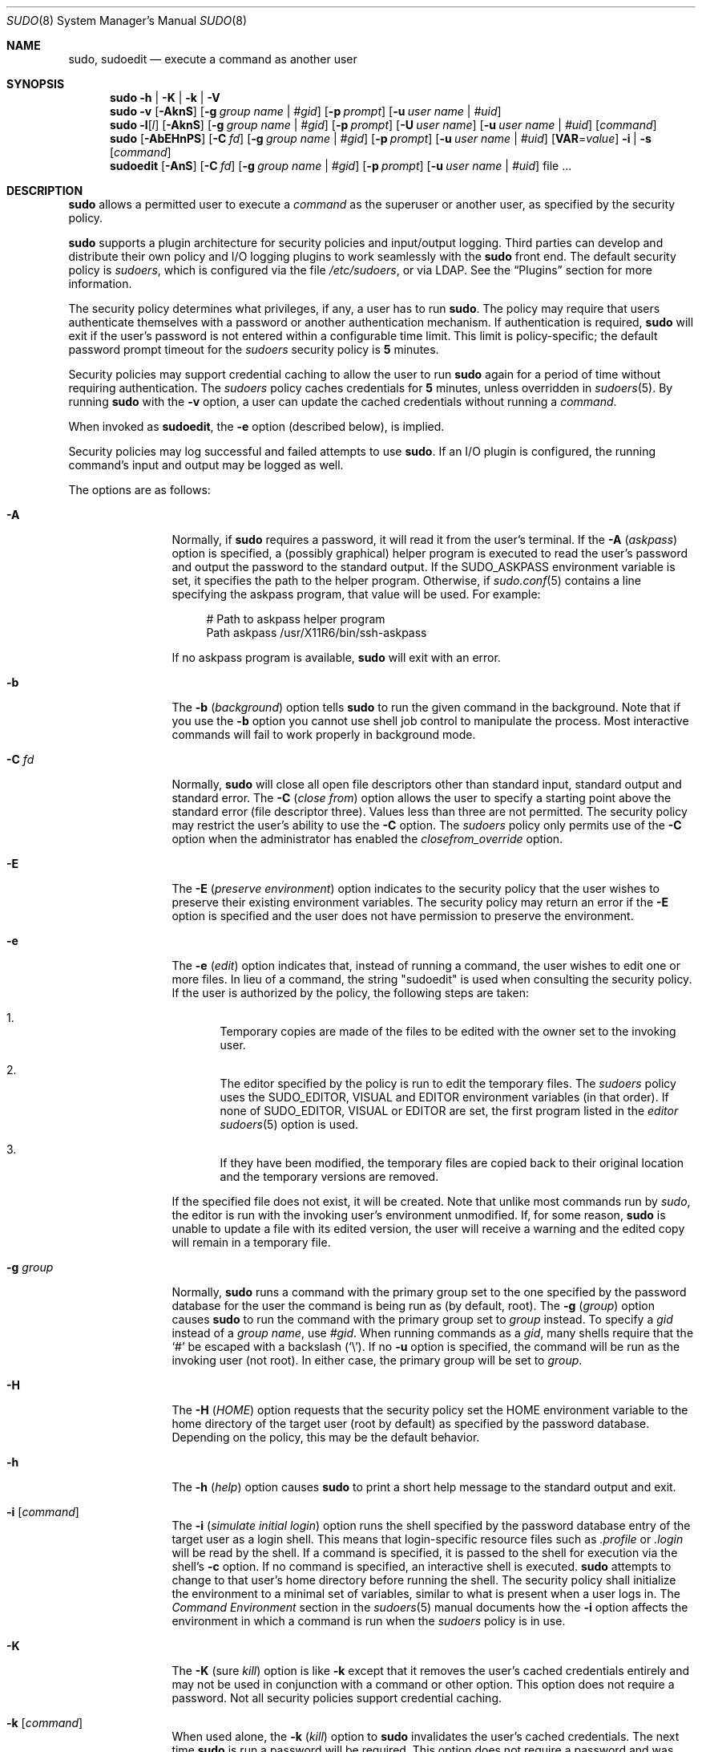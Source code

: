 .\"
.\" Copyright (c) 1994-1996, 1998-2005, 2007-2013
.\"	Todd C. Miller <Todd.Miller@courtesan.com>
.\"
.\" Permission to use, copy, modify, and distribute this software for any
.\" purpose with or without fee is hereby granted, provided that the above
.\" copyright notice and this permission notice appear in all copies.
.\"
.\" THE SOFTWARE IS PROVIDED "AS IS" AND THE AUTHOR DISCLAIMS ALL WARRANTIES
.\" WITH REGARD TO THIS SOFTWARE INCLUDING ALL IMPLIED WARRANTIES OF
.\" MERCHANTABILITY AND FITNESS. IN NO EVENT SHALL THE AUTHOR BE LIABLE FOR
.\" ANY SPECIAL, DIRECT, INDIRECT, OR CONSEQUENTIAL DAMAGES OR ANY DAMAGES
.\" WHATSOEVER RESULTING FROM LOSS OF USE, DATA OR PROFITS, WHETHER IN AN
.\" ACTION OF CONTRACT, NEGLIGENCE OR OTHER TORTIOUS ACTION, ARISING OUT OF
.\" OR IN CONNECTION WITH THE USE OR PERFORMANCE OF THIS SOFTWARE.
.\" ADVISED OF THE POSSIBILITY OF SUCH DAMAGE.
.\"
.\" Sponsored in part by the Defense Advanced Research Projects
.\" Agency (DARPA) and Air Force Research Laboratory, Air Force
.\" Materiel Command, USAF, under agreement number F39502-99-1-0512.
.\"
.Dd March 13, 2013
.Dt SUDO 8
.Os Sudo 1.8.7
.Sh NAME
.Nm sudo ,
.Nm sudoedit
.Nd execute a command as another user
.Sh SYNOPSIS
.Nm sudo
.Fl h No | Fl K No | Fl k No | Fl V
.Nm sudo
.Fl v
.Op Fl AknS
.Bk -words
.Op Fl g Ar group name No | Ar #gid
.Ek
.Bk -words
.Op Fl p Ar prompt
.Ek
.Bk -words
.Op Fl u Ar user name No | Ar #uid
.Ek
.Nm sudo
.Fl l Ns Op Ar l
.Op Fl AknS
.Bk -words
.Op Fl g Ar group name No | Ar #gid
.Ek
.Bk -words
.Op Fl p Ar prompt
.Ek
.Bk -words
.Op Fl U Ar user name
.Ek
.Bk -words
.Op Fl u Ar user name No | Ar #uid
.Ek
.Op Ar command
.Nm sudo
.Op Fl AbEHnPS
.Bk -words
.Op Fl C Ar fd
.Ek
.Bk -words
.Op Fl g Ar group name No | Ar #gid
.Ek
.Bk -words
.Op Fl p Ar prompt
.Ek
.Bk -words
.Op Fl u Ar user name No | Ar #uid
.Ek
.Bk -words
.Op Sy VAR Ns = Ns Ar value
.Ek
.Bk -words
.Fl i No | Fl s
.Ek
.Op Ar command
.Nm sudoedit
.Op Fl AnS
.Bk -words
.Op Fl C Ar fd
.Ek
.Bk -words
.Op Fl g Ar group name No | Ar #gid
.Ek
.Bk -words
.Op Fl p Ar prompt
.Ek
.Bk -words
.Op Fl u Ar user name No | Ar #uid
.Ek
.Bk -words
file ...
.Ek
.Sh DESCRIPTION
.Nm sudo
allows a permitted user to execute a
.Ar command
as the superuser or another user, as specified by the security
policy.
.Pp
.Nm sudo
supports a plugin architecture for security policies and input/output
logging.
Third parties can develop and distribute their own policy and I/O
logging plugins to work seamlessly with the
.Nm sudo
front end.
The default security policy is
.Em sudoers ,
which is configured via the file
.Pa /etc/sudoers ,
or via LDAP.
See the
.Sx Plugins
section for more information.
.Pp
The security policy determines what privileges, if any, a user has
to run
.Nm sudo .
The policy may require that users authenticate themselves with a
password or another authentication mechanism.
If authentication is required,
.Nm sudo
will exit if the user's password is not entered within a configurable
time limit.
This limit is policy-specific; the default password prompt timeout
for the
.Em sudoers
security policy is
.Li 5
minutes.
.Pp
Security policies may support credential caching to allow the user
to run
.Nm sudo
again for a period of time without requiring authentication.
The
.Em sudoers
policy caches credentials for
.Li 5
minutes, unless overridden in
.Xr sudoers 5 .
By running
.Nm sudo
with the
.Fl v
option, a user can update the cached credentials without running a
.Ar command .
.Pp
When invoked as
.Nm sudoedit ,
the
.Fl e
option (described below), is implied.
.Pp
Security policies may log successful and failed attempts to use
.Nm sudo .
If an I/O plugin is configured, the running command's input and
output may be logged as well.
.Pp
The options are as follows:
.Bl -tag -width Fl
.It Fl A
Normally, if
.Nm sudo
requires a password, it will read it from the user's terminal.
If the
.Fl A No ( Em askpass Ns No )
option is specified, a (possibly graphical) helper program is
executed to read the user's password and output the password to the
standard output.
If the
.Ev SUDO_ASKPASS
environment variable is set, it specifies the path to the helper
program.
Otherwise, if
.Xr sudo.conf 5
contains a line specifying the askpass program, that value will be
used.
For example:
.Bd -literal -offset 4n
# Path to askpass helper program
Path askpass /usr/X11R6/bin/ssh-askpass
.Ed
.Pp
If no askpass program is available,
.Nm sudo
will exit with an error.
.It Fl b
The
.Fl b No ( Em background Ns No )
option tells
.Nm sudo
to run the given command in the background.
Note that if you use the
.Fl b
option you cannot use shell job control to manipulate the process.
Most interactive commands will fail to work properly in background
mode.
.It Fl C Ar fd
Normally,
.Nm sudo
will close all open file descriptors other than standard input,
standard output and standard error.
The
.Fl C No ( Em close from Ns No )
option allows the user to specify a starting point above the standard
error (file descriptor three).
Values less than three are not permitted.
The security policy may restrict the user's ability to use the
.Fl C
option.
The
.Em sudoers
policy only permits use of the
.Fl C
option when the administrator has enabled the
.Em closefrom_override
option.
.It Fl E
The
.Fl E No ( Em preserve environment Ns No )
option indicates to the security policy that the user wishes to
preserve their existing environment variables.
The security policy may return an error if the
.Fl E
option is specified and the user does not have permission to preserve
the environment.
.It Fl e
The
.Fl e No ( Em edit Ns No )
option indicates that, instead of running a command, the user wishes
to edit one or more files.
In lieu of a command, the string "sudoedit" is used when consulting
the security policy.
If the user is authorized by the policy, the following steps are
taken:
.Bl -enum -offset 4
.It
Temporary copies are made of the files to be edited with the owner
set to the invoking user.
.It
The editor specified by the policy is run to edit the temporary
files.
The
.Em sudoers
policy uses the
.Ev SUDO_EDITOR ,
.Ev VISUAL
and
.Ev EDITOR
environment variables (in that order).
If none of
.Ev SUDO_EDITOR ,
.Ev VISUAL
or
.Ev EDITOR
are set, the first program listed in the
.Em editor
.Xr sudoers 5
option is used.
.It
If they have been modified, the temporary files are copied back to
their original location and the temporary versions are removed.
.El
.Pp
If the specified file does not exist, it will be created.
Note that unlike most commands run by
.Em sudo ,
the editor is run with the invoking user's environment unmodified.
If, for some reason,
.Nm sudo
is unable to update a file with its edited version, the user will
receive a warning and the edited copy will remain in a temporary
file.
.It Fl g Ar group
Normally,
.Nm sudo
runs a command with the primary group set to the one specified by
the password database for the user the command is being run as (by
default, root).
The
.Fl g No ( Em group Ns No )
option causes
.Nm sudo
to run the command with the primary group set to
.Ar group
instead.
To specify a
.Em gid
instead of a
.Em "group name" ,
use
.Em #gid .
When running commands as a
.Em gid ,
many shells require that the
.Ql #
be escaped with a backslash
.Pq Ql \e .
If no
.Fl u
option is specified, the command will be run as the invoking user
(not root).
In either case, the primary group will be set to
.Em group .
.It Fl H
The
.Fl H No ( Em HOME Ns No )
option requests that the security policy set the
.Ev HOME
environment variable to the home directory of the target user (root
by default) as specified by the password database.
Depending on the policy, this may be the default behavior.
.It Fl h
The
.Fl h No ( Em help Ns No )
option causes
.Nm sudo
to print a short help message to the standard output and exit.
.It Fl i Op Ar command
The
.Fl i No ( Em simulate initial login Ns No )
option runs the shell specified by the password database entry of
the target user as a login shell.
This means that login-specific resource files such as
.Pa .profile
or
.Pa .login
will be read by the shell.
If a command is specified, it is passed to the shell for execution
via the shell's
.Fl c
option.
If no command is specified, an interactive shell is executed.
.Nm sudo
attempts to change to that user's home directory before running the
shell.
The security policy shall initialize the environment to a minimal
set of variables, similar to what is present when a user logs in.
The
.Em Command Environment
section in the
.Xr sudoers 5
manual documents how the
.Fl i
option affects the environment in which a command is run when the
.Em sudoers
policy is in use.
.It Fl K
The
.Fl K No ( sure Em kill Ns No )
option is like
.Fl k
except that it removes the user's cached credentials entirely and
may not be used in conjunction with a command or other option.
This option does not require a password.
Not all security policies support credential caching.
.It Fl k Op Ar command
When used alone, the
.Fl k No ( Em kill Ns No )
option to
.Nm sudo
invalidates the user's cached credentials.
The next time
.Nm sudo
is run a password will be required.
This option does not require a password and was added to allow a
user to revoke
.Nm sudo
permissions from a
.Pa .logout
file.
Not all security policies support credential caching.
.Pp
When used in conjunction with a command or an option that may require
a password, the
.Fl k
option will cause
.Nm sudo
to ignore the user's cached credentials.
As a result,
.Nm sudo
will prompt for a password (if one is required by the security
policy) and will not update the user's cached credentials.
.It Fl l Ns Oo Sy l Oc Op Ar command
If no
.Ar command
is specified, the
.Fl l No ( Em list Ns No )
option will list the allowed (and forbidden) commands for the
invoking user (or the user specified by the
.Fl U
option) on the current host.
If a
.Ar command
is specified and is permitted by the security policy, the fully-qualified
path to the command is displayed along with any command line
arguments.
If
.Ar command
is specified but not allowed,
.Nm sudo
will exit with a status value of 1.
If the
.Fl l
option is specified with an
.Ar l
argument
.Pq i.e.\& Fl ll ,
or if
.Fl l
is specified multiple times, a longer list format is used.
.It Fl n
The
.Fl n No ( Em non-interactive Ns No )
option prevents
.Nm sudo
from prompting the user for a password.
If a password is required for the command to run,
.Nm sudo
will display an error message and exit.
.It Fl P
The
.Fl P No ( Em preserve group vector Ns No )
option causes
.Nm sudo
to preserve the invoking user's group vector unaltered.
By default, the
.Em sudoers
policy will initialize the group vector to the list of groups the
target user is in.
The real and effective group IDs, however, are still set to match
the target user.
.It Fl p Ar prompt
The
.Fl p No ( Em prompt Ns No )
option allows you to override the default password prompt and use
a custom one.
The following percent
.Pq Ql %
escapes are supported by the
.Em sudoers
policy:
.Bl -tag -width 2n
.It Li %H
expanded to the host name including the domain name (on if the
machine's host name is fully qualified or the
.Em fqdn
option is set in
.Xr sudoers 5 )
.It Li %h
expanded to the local host name without the domain name
.It Li %p
expanded to the name of the user whose password is being requested
(respects the
.Em rootpw ,
.Em targetpw ,
and
.Em runaspw
flags in
.Xr sudoers 5 )
.It Li \&%U
expanded to the login name of the user the command will be run as
(defaults to root unless the
.Fl u
option is also specified)
.It Li %u
expanded to the invoking user's login name
.It Li %%
two consecutive
.Ql %
characters are collapsed into a single
.Ql %
character
.El
.Pp
The prompt specified by the
.Fl p
option will override the system password prompt on systems that
support PAM unless the
.Em passprompt_override
flag is disabled in
.Em sudoers .
.It Fl S
The
.Fl S ( Em stdin Ns No )
option causes
.Nm sudo
to read the password from the standard input instead of the terminal
device.
The password must be followed by a newline character.
.It Fl s Op Ar command
The
.Fl s ( Em shell Ns No )
option runs the shell specified by the
.Ev SHELL
environment variable if it is set or the shell as specified in the
password database.
If a command is specified, it is passed to the shell for execution
via the shell's
.Fl c
option.
If no command is specified, an interactive shell is executed.
.It Fl U Ar user
The
.Fl U ( Em other user Ns No )
option is used in conjunction with the
.Fl l
option to specify the user whose privileges should be listed.
The security policy may restrict listing other users' privileges.
The
.Em sudoers
policy only allows root or a user with the
.Li ALL
privilege on the current host to use this option.
.It Fl u Ar user
The
.Fl u ( Em user Ns No )
option causes
.Nm sudo
to run the specified command as a user other than
.Em root .
To specify a
.Em uid
instead of a
.Em user name ,
.Em #uid .
When running commands as a
.Em uid ,
many shells require that the
.Ql #
be escaped with a backslash
.Pq Ql \e .
Security policies may restrict
.Em uid Ns No s
to those listed in the password database.
The
.Em sudoers
policy allows
.Em uid Ns No s
that are not in the password database as long as the
.Em targetpw
option is not set.
Other security policies may not support this.
.It Fl V
The
.Fl V ( Em version Ns No )
option causes
.Nm sudo
to print its version string and the version string of the security
policy plugin and any I/O plugins.
If the invoking user is already root the
.Fl V
option will display the arguments passed to configure when
.Nm sudo
was built and plugins may display more verbose information such as
default options.
.It Fl v
When given the
.Fl v ( Em validate Ns No )
option,
.Nm sudo
will update the user's cached credentials, authenticating the user's
password if necessary.
For the
.Em sudoers
plugin, this extends the
.Nm sudo
timeout for another
.Li 5
minutes (or whatever the timeout is set to by the security policy)
but does not run a command.
Not all security policies support cached credentials.
.It Fl -
The
.Fl -
option indicates that
.Nm sudo
should stop processing command line arguments.
.El
.Pp
Environment variables to be set for the command may also be passed
on the command line in the form of
.Sy VAR Ns No = Ns Em value ,
e.g.\&
.Sy LD_LIBRARY_PATH Ns No = Ns Em /usr/local/pkg/lib .
Variables passed on the command line are subject to the same
restrictions as normal environment variables with one important
exception.
If the
.Em setenv
option is set in
.Em sudoers ,
the command to be run has the
.Li SETENV
tag set or the command matched is
.Li ALL ,
the user may set variables that would otherwise be forbidden.
See
.Xr sudoers 5
for more information.
.Sh COMMAND EXECUTION
When
.Nm sudo
executes a command, the security policy specifies the execution
environment for the command.
Typically, the real and effective uid and gid are set to
match those of the target user, as specified in the password database,
and the group vector is initialized based on the group database
(unless the
.Fl P
option was specified).
.Pp
The following parameters may be specified by security policy:
.Bl -bullet
.It
real and effective user ID
.It
real and effective group ID
.It
supplementary group IDs
.It
the environment list
.It
current working directory
.It
file creation mode mask (umask)
.It
scheduling priority (aka nice value)
.El
.Ss Process model
When
.Nm sudo
runs a command, it calls
.Xr fork 2 ,
sets up the execution environment as described above, and calls the
.Xr execve
system call in the child process.
The main
.Nm sudo
process waits until the command has completed, then passes the
command's exit status to the security policy's close function and exits.
If an I/O logging plugin is configured or if the security policy
explicitly requests it, a new  pseudo-terminal
.Pq Dq pty
is created and a second
.Nm sudo
process is used to relay job control signals between the user's
existing pty and the new pty the command is being run in.
This extra process makes it possible to, for example, suspend
and resume the command.
Without it, the command would be in what POSIX terms an
.Dq orphaned process group
and it would not receive any job control signals.
As a special case, if the policy plugin does not define a close
function and no pty is required,
.Nm sudo
will execute the command directly instead of calling
.Xr fork 2
first.
.Ss Signal handling
Because the command is run as a child of the
.Nm sudo
process,
.Nm sudo
will relay signals it receives to the command.
Unless the command is being run in a new pty, the
.Dv SIGHUP ,
.Dv SIGINT
and
.Dv SIGQUIT
signals are not relayed unless they are sent by a user process,
not the kernel.
Otherwise, the command would receive
.Dv SIGINT
twice every time the user entered control-C.
Some signals, such as
.Dv SIGSTOP
and
.Dv SIGKILL ,
cannot be caught and thus will not be relayed to the command.
As a general rule,
.Dv SIGTSTP
should be used instead of
.Dv SIGSTOP
when you wish to suspend a command being run by
.Nm sudo .
.Pp
As a special case,
.Nm sudo
will not relay signals that were sent by the command it is running.
This prevents the command from accidentally killing itself.
On some systems, the
.Xr reboot 8
command sends
.Dv SIGTERM
to all non-system processes other than itself before rebooting
the system.
This prevents
.Nm sudo
from relaying the
.Dv SIGTERM
signal it received back to
.Xr reboot 8 ,
which might then exit before the system was actually rebooted,
leaving it in a half-dead state similar to single user mode.
Note, however, that this check only applies to the command run by
.Nm sudo
and not any other processes that the command may create.
As a result, running a script that calls
.Xr reboot 8
or
.Xr shutdown 8
via
.Nm sudo
may cause the system to end up in this undefined state unless the
.Xr reboot 8
or
.Xr shutdown 8
are run using the
.Fn exec
family of functions instead of
.Fn system
(which interposes a shell between the command and the calling process).
.Pp
If no I/O logging plugins are loaded and the policy plugin has not
defined a
.Fn close
function, set a command timeout or required that the command be
run in a new pty,
.Nm sudo
may execute the command directly instead of running it as a child process.
.Ss Plugins
Plugins are dynamically loaded based on the contents of the
.Xr sudo.conf 5
file.
If no
.Xr sudo.conf 5
file is present, or it contains no
.Li Plugin
lines,
.Nm sudo
will use the traditional
.Em sudoers
security policy and I/O logging.
See the
.Xr sudo.conf 5
manual for details of the
.Pa /etc/sudo.conf
file and the
.Xr sudo_plugin 8
manual for more information about the
.Nm sudo
plugin architecture.
.Sh EXIT VALUE
Upon successful execution of a program, the exit status from
.Em sudo
will simply be the exit status of the program that was executed.
.Pp
Otherwise,
.Nm sudo
exits with a value of 1 if there is a configuration/permission
problem or if
.Nm sudo
cannot execute the given command.
In the latter case the error string is printed to the standard error.
If
.Nm sudo
cannot
.Xr stat 2
one or more entries in the user's
.Ev PATH ,
an error is printed on stderr.
(If the directory does not exist or if it is not really a directory,
the entry is ignored and no error is printed.)
This should not happen under normal circumstances.
The most common reason for
.Xr stat 2
to return
.Dq permission denied
is if you are running an automounter and one of the directories in
your
.Ev PATH
is on a machine that is currently unreachable.
.Sh SECURITY NOTES
.Nm sudo
tries to be safe when executing external commands.
.Pp
To prevent command spoofing,
.Nm sudo
checks "." and "" (both denoting current directory) last when
searching for a command in the user's
.Ev PATH
(if one or both are in the
.Ev PATH ) .
Note, however, that the actual
.Ev PATH
environment variable is
.Em not
modified and is passed unchanged to the program that
.Nm sudo
executes.
.Pp
Please note that
.Nm sudo
will normally only log the command it explicitly runs.
If a user runs a command such as
.Li sudo su
or
.Li sudo sh ,
subsequent commands run from that shell are not subject to
.Nm sudo Ns No 's
security policy.
The same is true for commands that offer shell escapes (including
most editors).
If I/O logging is enabled, subsequent commands will have their input and/or
output logged, but there will not be traditional logs for those commands.
Because of this, care must be taken when giving users access to commands via
.Nm sudo
to verify that the command does not inadvertently give the user an
effective root shell.
For more information, please see the
.Em PREVENTING SHELL ESCAPES
section in
.Xr sudoers 5 .
.Pp
To prevent the disclosure of potentially sensitive information,
.Nm sudo
disables core dumps by default while it is executing (they are
re-enabled for the command that is run).
To aid in debugging
.Nm sudo
crashes, you may wish to re-enable core dumps by setting
.Dq disable_coredump
to false in the
.Xr sudo.conf 5
file as follows:
.Bd -literal -offset indent
Set disable_coredump false
.Ed
.Pp
See the
.Xr sudo.conf 5
manual for more information.
.Sh ENVIRONMENT
.Nm sudo
utilizes the following environment variables.
The security policy has control over the actual content of the command's
environment.
.Bl -tag -width 15n
.It Ev EDITOR
Default editor to use in
.Fl e
(sudoedit) mode if neither
.Ev SUDO_EDITOR
nor
.Ev VISUAL
is set.
.It Ev MAIL
In
.Fl i
mode or when
.Em env_reset
is enabled in
.Em sudoers ,
set to the mail spool of the target user.
.It Ev HOME
Set to the home directory of the target user if
.Fl i
or
.Fl H
are specified,
.Em env_reset
or
.Em always_set_home
are set in
.Em sudoers ,
or when the
.Fl s
option is specified and
.Em set_home
is set in
.Em sudoers .
.It Ev PATH
May be overridden by the security policy.
.It Ev SHELL
Used to determine shell to run with
.Fl s
option.
.It Ev SUDO_ASKPASS
Specifies the path to a helper program used to read the password
if no terminal is available or if the
.Fl A
option is specified.
.It Ev SUDO_COMMAND
Set to the command run by sudo.
.It Ev SUDO_EDITOR
Default editor to use in
.Fl e
(sudoedit) mode.
.It Ev SUDO_GID
Set to the group ID of the user who invoked sudo.
.It Ev SUDO_PROMPT
Used as the default password prompt.
.It Ev SUDO_PS1
If set,
.Ev PS1
will be set to its value for the program being run.
.It Ev SUDO_UID
Set to the user ID of the user who invoked sudo.
.It Ev SUDO_USER
Set to the login name of the user who invoked sudo.
.It Ev USER
Set to the target user (root unless the
.Fl u
option is specified).
.It Ev VISUAL
Default editor to use in
.Fl e
(sudoedit) mode if
.Ev SUDO_EDITOR
is not set.
.El
.Sh FILES
.Bl -tag -width 24n
.It Pa /etc/sudo.conf
.Nm sudo
front end configuration
.El
.Sh EXAMPLES
Note: the following examples assume a properly configured security
policy.
.Pp
To get a file listing of an unreadable directory:
.Bd -literal -offset indent
$ sudo ls /usr/local/protected
.Ed
.Pp
To list the home directory of user yaz on a machine where the file
system holding ~yaz is not exported as root:
.Bd -literal -offset indent
$ sudo -u yaz ls ~yaz
.Ed
.Pp
To edit the
.Pa index.html
file as user www:
.Bd -literal -offset indent
$ sudo -u www vi ~www/htdocs/index.html
.Ed
.Pp
To view system logs only accessible to root and users in the adm
group:
.Bd -literal -offset indent
$ sudo -g adm view /var/log/syslog
.Ed
.Pp
To run an editor as jim with a different primary group:
.Bd -literal -offset indent
$ sudo -u jim -g audio vi ~jim/sound.txt
.Ed
.Pp
To shut down a machine:
.Bd -literal -offset indent
$ sudo shutdown -r +15 "quick reboot"
.Ed
.Pp
To make a usage listing of the directories in the /home partition.
Note that this runs the commands in a sub-shell to make the
.Li cd
and file redirection work.
.Bd -literal -offset indent
$ sudo sh -c "cd /home ; du -s * | sort -rn > USAGE"
.Ed
.Sh SEE ALSO
.Xr su 1 ,
.Xr stat 2 ,
.Xr passwd 5 ,
.Xr sudo.conf 5 ,
.Xr sudoers 5 ,
.Xr sudo_plugin 8 ,
.Xr sudoreplay 8 ,
.Xr visudo 8
.Sh HISTORY
See the HISTORY file in the
.Nm sudo
distribution (http://www.sudo.ws/sudo/history.html) for a brief
history of sudo.
.Sh AUTHORS
Many people have worked on
.Nm sudo
over the years; this version consists of code written primarily by:
.Bd -ragged -offset indent
Todd C. Miller
.Ed
.Pp
See the CONTRIBUTORS file in the
.Nm sudo
distribution (http://www.sudo.ws/sudo/contributors.html) for an
exhaustive list of people who have contributed to
.Nm sudo .
.Sh CAVEATS
There is no easy way to prevent a user from gaining a root shell
if that user is allowed to run arbitrary commands via
.Nm sudo .
Also, many programs (such as editors) allow the user to run commands
via shell escapes, thus avoiding
.Nm sudo Ns No 's
checks.
However, on most systems it is possible to prevent shell escapes with the
.Xr sudoers 5
plugin's
.Em noexec
functionality.
.Pp
It is not meaningful to run the
.Li cd
command directly via sudo, e.g.,
.Bd -literal -offset indent
$ sudo cd /usr/local/protected
.Ed
.Pp
since when the command exits the parent process (your shell) will
still be the same.
Please see the
.Sx EXAMPLES
section for more information.
.Pp
Running shell scripts via
.Nm sudo
can expose the same kernel bugs that make setuid shell scripts
unsafe on some operating systems (if your OS has a /dev/fd/ directory,
setuid shell scripts are generally safe).
.Sh BUGS
If you feel you have found a bug in
.Nm sudo ,
please submit a bug report at http://www.sudo.ws/sudo/bugs/
.Sh SUPPORT
Limited free support is available via the sudo-users mailing list,
see http://www.sudo.ws/mailman/listinfo/sudo-users to subscribe or
search the archives.
.Sh DISCLAIMER
.Nm sudo
is provided
.Dq AS IS
and any express or implied warranties, including, but not limited
to, the implied warranties of merchantability and fitness for a
particular purpose are disclaimed.
See the LICENSE file distributed with
.Nm sudo
or http://www.sudo.ws/sudo/license.html for complete details.
